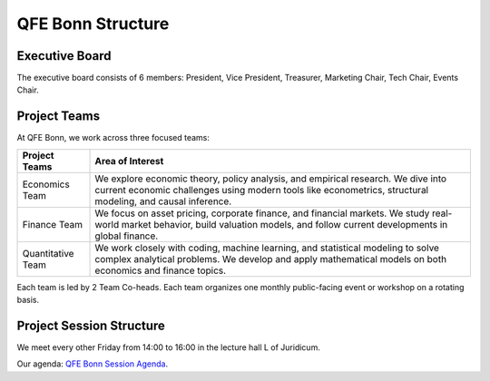 QFE Bonn Structure
==================

.. _QFE Bonn Session Agenda: https://docs.google.com/spreadsheets/d/1f-JyNP6Vpq5yo3EHI-Pg1sf_6wvy7UxV/edit?gid=1591202998#gid=1591202998

Executive Board
---------------

The executive board consists of 6 members: President, Vice President, Treasurer, Marketing Chair, Tech Chair, Events Chair.


Project Teams
-------------

At QFE Bonn, we work across three focused teams:

+-------------------+---------------------------------------------------------------------------------------------------------------------------+
| Project Teams     | Area of Interest                                                                                                          |
+===================+===========================================================================================================================+
| Economics Team    | We explore economic theory, policy analysis, and empirical research.                                                      |
|                   | We dive into current economic challenges using modern tools like econometrics, structural modeling, and causal inference. |
+-------------------+---------------------------------------------------------------------------------------------------------------------------+
| Finance Team      | We focus on asset pricing, corporate finance, and financial markets.                                                      |
|                   | We study real-world market behavior, build valuation models, and follow current developments in global finance.           |
+-------------------+---------------------------------------------------------------------------------------------------------------------------+
| Quantitative Team | We work closely with coding, machine learning, and statistical modeling to solve complex analytical problems.             |
|                   | We develop and apply mathematical models on both economics and finance topics.                                            |
+-------------------+---------------------------------------------------------------------------------------------------------------------------+

Each team is led by 2 Team Co-heads. Each team organizes one monthly public-facing event or workshop on a rotating basis.

Project Session Structure
-------------------------

We meet every other Friday from 14:00 to 16:00 in the lecture hall L of Juridicum.

Our agenda: `QFE Bonn Session Agenda`_.